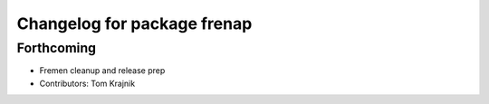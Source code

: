 ^^^^^^^^^^^^^^^^^^^^^^^^^^^^
Changelog for package frenap
^^^^^^^^^^^^^^^^^^^^^^^^^^^^

Forthcoming
-----------
* Fremen cleanup and release prep
* Contributors: Tom Krajnik
